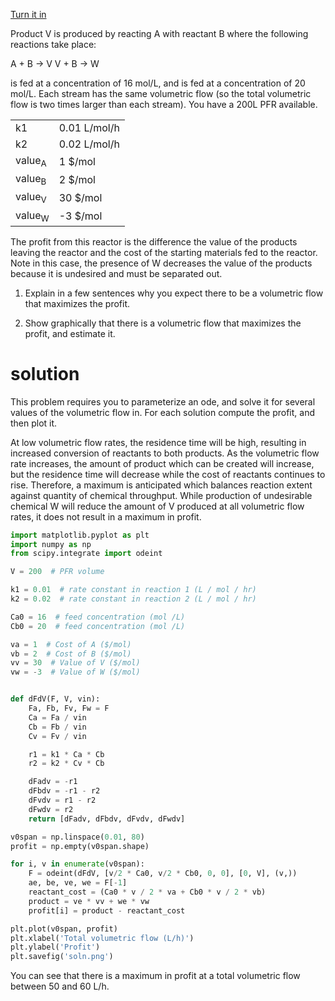#+ASSIGNMENT: exam-2-3
#+POINTS: 3
#+CATEGORY: exam2
#+RUBRIC: (("technical" . 0.7) ("presentation" . 0.3))
#+DUEDATE: <2016-11-02 Wed>
#+STARTUP: showeverything
#+AUTHOR: 
#+EMAIL: 


[[elisp:tq-turn-it-in][Turn it in]]

Product V is produced by reacting A with reactant B where the following reactions take place:

A + B \rightarrow V   
V + B \rightarrow W

\ce{A} is fed at a concentration of 16 mol/L, and \ce{B} is fed at a concentration of 20 mol/L. Each stream has the same volumetric flow (so the total volumetric flow is two times larger than each stream). You have a 200L PFR available. 

| k1      | 0.01 L/mol/h |
| k2      | 0.02 L/mol/h |
| value_A | 1 $/mol      |
| value_B | 2 $/mol      |
| value_V | 30 $/mol     |
| value_W | -3 $/mol     |

The profit from this reactor is the difference the value of the products leaving the reactor and the cost of the starting materials fed to the reactor. Note in this case, the presence of W decreases the value of the products because it is undesired and must be separated out.

1. Explain in a few sentences why you expect there to be a volumetric flow that maximizes the profit.

2. Show graphically that there is a volumetric flow that maximizes the profit, and estimate it.



* solution
This problem requires you to parameterize an ode, and solve it for several values of the volumetric flow in. For each solution compute the profit, and then plot it. 

At low volumetric flow rates, the residence time will be high, resulting in increased conversion of reactants to both products. As the volumetric flow rate increases, the amount of product which can be created will increase, but the residence time will decrease while the cost of reactants continues to rise. Therefore, a maximum is anticipated which balances reaction extent against quantity of chemical throughput. While production of undesirable chemical W will reduce the amount of V produced at all volumetric flow rates, it does not result in a maximum in profit.

#+BEGIN_SRC python :results output org drawer
import matplotlib.pyplot as plt
import numpy as np
from scipy.integrate import odeint

V = 200  # PFR volume

k1 = 0.01  # rate constant in reaction 1 (L / mol / hr)
k2 = 0.02  # rate constant in reaction 2 (L / mol / hr)

Ca0 = 16  # feed concentration (mol /L)
Cb0 = 20  # feed concentration (mol /L)

va = 1  # Cost of A ($/mol)
vb = 2  # Cost of B ($/mol)
vv = 30  # Value of V ($/mol)
vw = -3  # Value of W ($/mol)


def dFdV(F, V, vin):
    Fa, Fb, Fv, Fw = F
    Ca = Fa / vin
    Cb = Fb / vin
    Cv = Fv / vin

    r1 = k1 * Ca * Cb
    r2 = k2 * Cv * Cb

    dFadv = -r1 
    dFbdv = -r1 - r2
    dFvdv = r1 - r2
    dFwdv = r2
    return [dFadv, dFbdv, dFvdv, dFwdv]

v0span = np.linspace(0.01, 80)
profit = np.empty(v0span.shape)

for i, v in enumerate(v0span):
    F = odeint(dFdV, [v/2 * Ca0, v/2 * Cb0, 0, 0], [0, V], (v,))
    ae, be, ve, we = F[-1]
    reactant_cost = (Ca0 * v / 2 * va + Cb0 * v / 2 * vb)
    product = ve * vv + we * vw
    profit[i] = product - reactant_cost

plt.plot(v0span, profit)
plt.xlabel('Total volumetric flow (L/h)')
plt.ylabel('Profit')
plt.savefig('soln.png')
#+END_SRC

#+RESULTS:
:RESULTS:
:END:

[[./soln.png]]

You can see that there is a maximum in profit at a total volumetric flow between 50 and 60 L/h.
